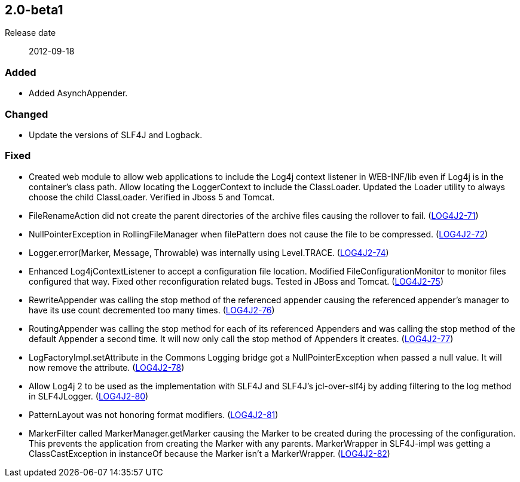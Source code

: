 ////
    Licensed to the Apache Software Foundation (ASF) under one or more
    contributor license agreements.  See the NOTICE file distributed with
    this work for additional information regarding copyright ownership.
    The ASF licenses this file to You under the Apache License, Version 2.0
    (the "License"); you may not use this file except in compliance with
    the License.  You may obtain a copy of the License at

         https://www.apache.org/licenses/LICENSE-2.0

    Unless required by applicable law or agreed to in writing, software
    distributed under the License is distributed on an "AS IS" BASIS,
    WITHOUT WARRANTIES OR CONDITIONS OF ANY KIND, either express or implied.
    See the License for the specific language governing permissions and
    limitations under the License.
////

////
    ██     ██  █████  ██████  ███    ██ ██ ███    ██  ██████  ██
    ██     ██ ██   ██ ██   ██ ████   ██ ██ ████   ██ ██       ██
    ██  █  ██ ███████ ██████  ██ ██  ██ ██ ██ ██  ██ ██   ███ ██
    ██ ███ ██ ██   ██ ██   ██ ██  ██ ██ ██ ██  ██ ██ ██    ██
     ███ ███  ██   ██ ██   ██ ██   ████ ██ ██   ████  ██████  ██

    IF THIS FILE DOESN'T HAVE A `.ftl` SUFFIX, IT IS AUTO-GENERATED, DO NOT EDIT IT!

    Version-specific release notes (`7.8.0.adoc`, etc.) are generated from `src/changelog/*/.release-notes.adoc.ftl`.
    Auto-generation happens during `generate-sources` phase of Maven.
    Hence, you must always

    1. Find and edit the associated `.release-notes.adoc.ftl`
    2. Run `./mvnw generate-sources`
    3. Commit both `.release-notes.adoc.ftl` and the generated `7.8.0.adoc`
////

[#release-notes-2-0-beta1]
== 2.0-beta1

Release date:: 2012-09-18


[#release-notes-2-0-beta1-Added]
=== Added

* Added AsynchAppender.

[#release-notes-2-0-beta1-Changed]
=== Changed

* Update the versions of SLF4J and Logback.

[#release-notes-2-0-beta1-Fixed]
=== Fixed

* Created web module to allow web applications to include the Log4j context listener in WEB-INF/lib even if Log4j is in the container's class path. Allow locating the LoggerContext to include the ClassLoader. Updated the Loader utility to always choose the child ClassLoader. Verified in Jboss 5 and Tomcat.
* FileRenameAction did not create the parent directories of the archive files causing the rollover to fail. (https://issues.apache.org/jira/browse/LOG4J2-71[LOG4J2-71])
* NullPointerException in RollingFileManager when filePattern does not cause the file to be compressed. (https://issues.apache.org/jira/browse/LOG4J2-72[LOG4J2-72])
* Logger.error(Marker, Message, Throwable) was internally using Level.TRACE. (https://issues.apache.org/jira/browse/LOG4J2-74[LOG4J2-74])
* Enhanced Log4jContextListener to accept a configuration file location. Modified FileConfigurationMonitor to monitor files configured that way. Fixed other reconfiguration related bugs. Tested in JBoss and Tomcat. (https://issues.apache.org/jira/browse/LOG4J2-75[LOG4J2-75])
* RewriteAppender was calling the stop method of the referenced appender causing the referenced appender's manager to have its use count decremented too many times. (https://issues.apache.org/jira/browse/LOG4J2-76[LOG4J2-76])
* RoutingAppender was calling the stop method for each of its referenced Appenders and was calling the stop method of the default Appender a second time. It will now only call the stop method of Appenders it creates. (https://issues.apache.org/jira/browse/LOG4J2-77[LOG4J2-77])
* LogFactoryImpl.setAttribute in the Commons Logging bridge got a NullPointerException when passed a null value. It will now remove the attribute. (https://issues.apache.org/jira/browse/LOG4J2-78[LOG4J2-78])
* Allow Log4j 2 to be used as the implementation with SLF4J and SLF4J's jcl-over-slf4j by adding filtering to the log method in SLF4JLogger. (https://issues.apache.org/jira/browse/LOG4J2-80[LOG4J2-80])
* PatternLayout was not honoring format modifiers. (https://issues.apache.org/jira/browse/LOG4J2-81[LOG4J2-81])
* MarkerFilter called MarkerManager.getMarker causing the Marker to be created during the processing of the configuration. This prevents the application from creating the Marker with any parents. MarkerWrapper in SLF4J-impl was getting a ClassCastException in instanceOf because the Marker isn't a MarkerWrapper. (https://issues.apache.org/jira/browse/LOG4J2-82[LOG4J2-82])
